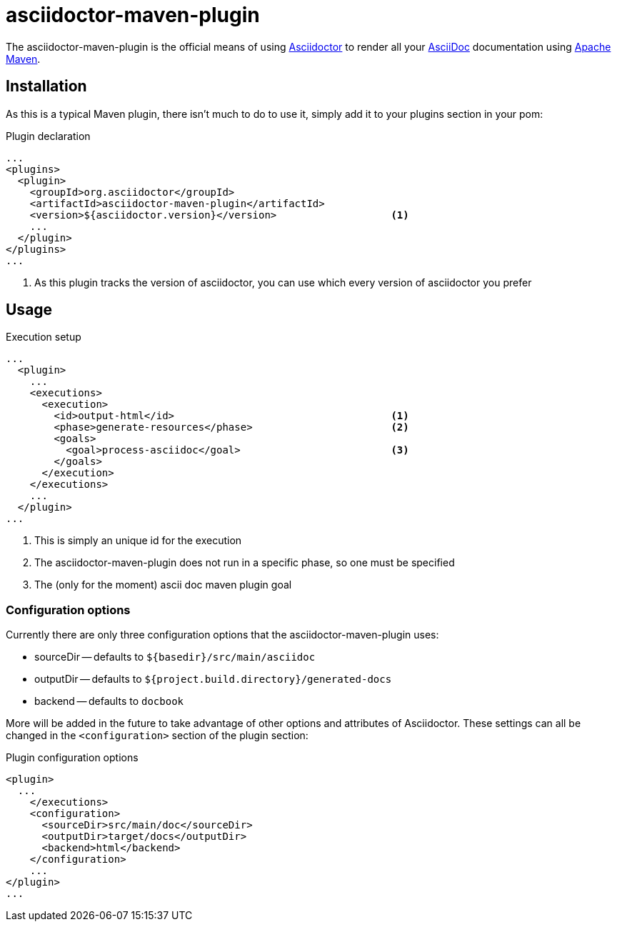 asciidoctor-maven-plugin
========================
:asciidoc-url: http://asciidoc.org
:asciidoctor-url: http://asciidoctor.org
:issues: https://github.com/asciidoctor/asciidoctor-maven-plugin/issues
:maven-url: http://maven.apache.org/

The asciidoctor-maven-plugin is the official means of using {asciidoctor-url}[Asciidoctor] to render all your {asciidoc-url}[AsciiDoc] documentation using {maven-url}[Apache Maven].

== Installation

As this is a typical Maven plugin, there isn't much to do to use it, simply add it to your plugins section in your pom:

[source,xml]
.Plugin declaration
----
...
<plugins>
  <plugin>
    <groupId>org.asciidoctor</groupId>
    <artifactId>asciidoctor-maven-plugin</artifactId>
    <version>${asciidoctor.version}</version>                   <1>
    ...
  </plugin>
</plugins>
...
----

<1> As this plugin tracks the version of asciidoctor, you can use which every version of asciidoctor you prefer

== Usage

[source,xml]
.Execution setup
----
...
  <plugin>
    ...
    <executions>
      <execution>
        <id>output-html</id>                                    <1>
        <phase>generate-resources</phase>                       <2>
        <goals>
          <goal>process-asciidoc</goal>                         <3>
        </goals>
      </execution>
    </executions>
    ...
  </plugin>
...
----

<1> This is simply an unique id for the execution
<2> The asciidoctor-maven-plugin does not run in a specific phase, so one must be specified
<3> The (only for the moment) ascii doc maven plugin goal

=== Configuration options

Currently there are only three configuration options that the asciidoctor-maven-plugin uses:

* sourceDir -- defaults to `${basedir}/src/main/asciidoc`
* outputDir -- defaults to `${project.build.directory}/generated-docs`
* backend -- defaults to `docbook`

More will be added in the future to take advantage of other options and attributes of Asciidoctor.
These settings can all be changed in the `<configuration>` section of the plugin section:

[source,xml]
.Plugin configuration options
----
<plugin>
  ...
    </executions>
    <configuration>
      <sourceDir>src/main/doc</sourceDir>      
      <outputDir>target/docs</outputDir>
      <backend>html</backend>
    </configuration>
    ...
</plugin>
...
----

